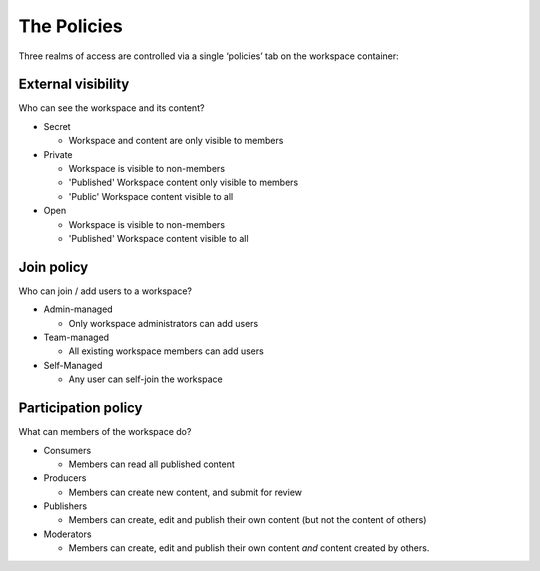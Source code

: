 The Policies
============

Three realms of access are controlled via a single ‘policies’ tab on the workspace container:

External visibility
-------------------

Who can see the workspace and its content?

* Secret
    
  - Workspace and content are only visible to members

* Private

  - Workspace is visible to non-members
  - 'Published' Workspace content only visible to members
  - 'Public' Workspace content visible to all

* Open

  - Workspace is visible to non-members
  - 'Published' Workspace content visible to all

Join policy
-----------
Who can join / add users to a workspace?

* Admin-managed

  - Only workspace administrators can add users

* Team-managed

  - All existing workspace members can add users

* Self-Managed

  - Any user can self-join the workspace

Participation policy
--------------------

What can members of the workspace do?

* Consumers

  - Members can read all published content

* Producers

  - Members can create new content, and submit for review

* Publishers

  - Members can create, edit and publish their own content
    (but not the content of others)

* Moderators

  - Members can create, edit and publish their own content
    *and* content created by others.


